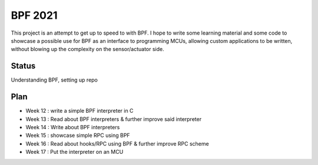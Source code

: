 BPF 2021
========

This project is an attempt to get up to speed to with BPF. I hope to write
some learning material and some code to showcase a possible use for BPF
as an interface to programming MCUs, allowing custom applications to be
written, without blowing up the complexity on the sensor/actuator side.

Status
------
Understanding BPF, setting up repo

Plan
----
- Week 12 : write a simple BPF interpreter in C
- Week 13 : Read about BPF interpreters & further improve said interpreter
- Week 14 : Write about BPF interpreters
- Week 15 : showcase simple RPC using BPF
- Week 16 : Read about hooks/RPC using BPF & further improve RPC scheme
- Week 17 : Put the interpreter on an MCU

